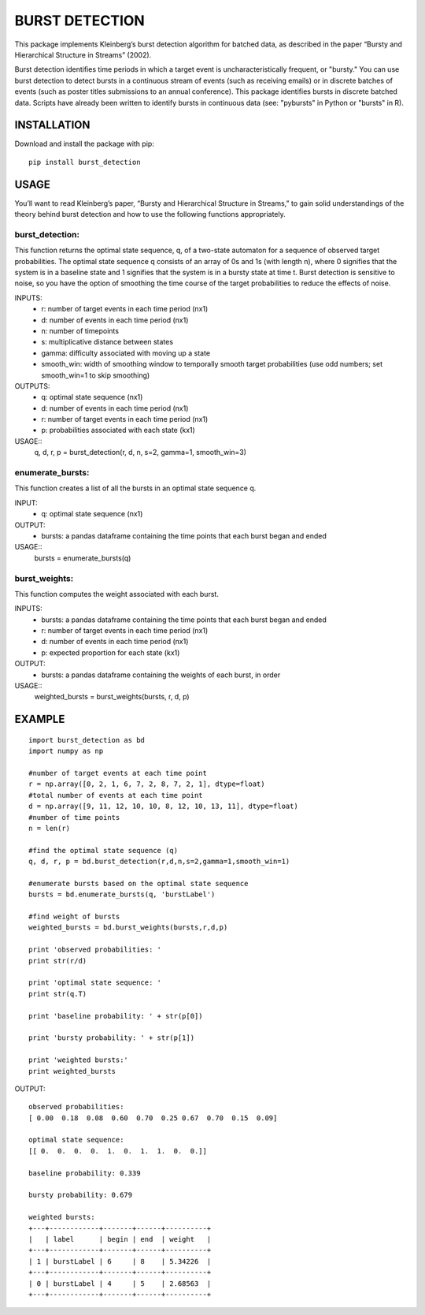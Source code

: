 ===========
BURST DETECTION
===========

This package implements Kleinberg’s burst detection algorithm for batched data, as described in the paper “Bursty and Hierarchical Structure in Streams” (2002). 

Burst detection identifies time periods in which a target event is uncharacteristically frequent, or "bursty."  You can use burst detection to detect bursts in a continuous stream of events (such as receiving emails) or in discrete batches of events (such as poster titles submissions to an annual conference). This package identifies bursts in discrete batched data. Scripts have already been written to identify bursts in continuous data (see: "pybursts" in Python or "bursts" in R).  


INSTALLATION
=========

Download and install the package with pip::

   pip install burst_detection


USAGE
=========

You’ll want to read Kleinberg’s paper, “Bursty and Hierarchical Structure in Streams,” to gain solid understandings of the theory behind burst detection and how to use the following functions appropriately. 

burst_detection:
~~~~~~~~~~~~~~~~
This function returns the optimal state sequence, q, of a two-state automaton for a sequence of observed target probabilities. The optimal state sequence q consists of an array of 0s and 1s (with length n), where 0 signifies that the system is in a baseline state and 1 signifies that the system is in a bursty state at time t. Burst detection is sensitive to noise, so you have the option of smoothing the time course of the target probabilities to reduce the effects of noise.

INPUTS:
   - r: number of target events in each time period (nx1)
   - d: number of events in each time period (nx1)
   - n: number of timepoints
   - s: multiplicative distance between states
   - gamma: difficulty associated with moving up a state
   - smooth_win: width of smoothing window to temporally smooth target probabilities (use odd numbers; set smooth_win=1 to skip smoothing)

OUTPUTS:
   - q: optimal state sequence (nx1)
   - d: number of events in each time period (nx1)
   - r: number of target events in each time period (nx1)
   - p: probabilities associated with each state (kx1)

USAGE::
   q, d, r, p = burst_detection(r, d, n, s=2, gamma=1, smooth_win=3)

enumerate_bursts:
~~~~~~~~~~~~~~~~~
This function creates a list of all the bursts in an optimal state sequence q. 

INPUT: 
   - q: optimal state sequence (nx1)

OUTPUT:
   - bursts: a pandas dataframe containing the time points that each burst began and ended

USAGE::
   bursts = enumerate_bursts(q)

burst_weights:
~~~~~~~~~~~~~~
This function computes the weight associated with each burst. 

INPUTS:
   - bursts: a pandas dataframe containing the time points that each burst began and ended
   - r: number of target events in each time period (nx1)
   - d: number of events in each time period (nx1)
   - p: expected proportion for each state (kx1)

OUTPUT:
   - bursts: a pandas dataframe containing the weights of each burst, in order

USAGE::
   weighted_bursts = burst_weights(bursts, r, d, p)


EXAMPLE
=========
::

   import burst_detection as bd
   import numpy as np

   #number of target events at each time point
   r = np.array([0, 2, 1, 6, 7, 2, 8, 7, 2, 1], dtype=float)
   #total number of events at each time point
   d = np.array([9, 11, 12, 10, 10, 8, 12, 10, 13, 11], dtype=float)
   #number of time points
   n = len(r)

   #find the optimal state sequence (q)
   q, d, r, p = bd.burst_detection(r,d,n,s=2,gamma=1,smooth_win=1)

   #enumerate bursts based on the optimal state sequence
   bursts = bd.enumerate_bursts(q, 'burstLabel')

   #find weight of bursts
   weighted_bursts = bd.burst_weights(bursts,r,d,p)

   print 'observed probabilities: '
   print str(r/d)

   print 'optimal state sequence: '
   print str(q.T)

   print 'baseline probability: ' + str(p[0])

   print 'bursty probability: ' + str(p[1])

   print 'weighted bursts:'
   print weighted_bursts

OUTPUT::

   observed probabilities: 
   [ 0.00  0.18  0.08  0.60  0.70  0.25 0.67  0.70  0.15  0.09]

   optimal state sequence: 
   [[ 0.  0.  0.  0.  1.  0.  1.  1.  0.  0.]]

   baseline probability: 0.339

   bursty probability: 0.679
   
   weighted bursts:
   +---+------------+-------+------+----------+
   |   | label      | begin | end  | weight   |
   +---+------------+-------+------+----------+
   | 1 | burstLabel | 6     | 8    | 5.34226  |
   +---+------------+-------+------+----------+
   | 0 | burstLabel | 4     | 5    | 2.68563  |
   +---+------------+-------+------+----------+

